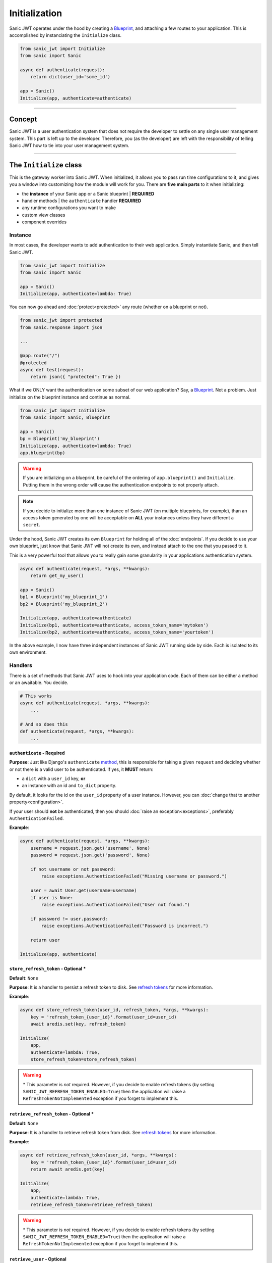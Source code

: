 ==============
Initialization
==============

Sanic JWT operates under the hood by creating a `Blueprint <http://sanic.readthedocs.io/en/latest/sanic/blueprints.html>`_, and attaching a few routes to your application. This is accomplished by instanciating the ``Initialize`` class.

.. code-block:: python

    from sanic_jwt import Initialize
    from sanic import Sanic

    async def authenticate(request):
        return dict(user_id='some_id')

    app = Sanic()
    Initialize(app, authenticate=authenticate)

------------

+++++++
Concept
+++++++

Sanic JWT is a user authentication system that does not require the developer to settle on any single user management system. This part is left up to the developer. Therefore, you (as the developer) are left with the responsibility of telling Sanic JWT how to tie into your user management system.

------------

++++++++++++++++++++++++
The ``Initialize`` class
++++++++++++++++++++++++

This is the gateway worker into Sanic JWT. When initialized, it allows you to pass run time configurations to it, and gives you a window into customizing how the module will work for you. There are **five main parts** to it when initializing:

- the **instance** of your Sanic app or a Sanic blueprint | **REQUIRED**
- handler methods | the ``authenticate`` handler **REQUIRED**
- any runtime configurations you want to make
- custom view classes
- component overrides

--------
Instance
--------

In most cases, the developer wants to add authentication to their web application. Simply instantiate Sanic, and then tell Sanic JWT.

.. code-block:: python

    from sanic_jwt import Initialize
    from sanic import Sanic

    app = Sanic()
    Initialize(app, authenticate=lambda: True)

You can now go ahead and :doc:`protect<protected>` any route (whether on a blueprint or not).

.. code-block:: python

    from sanic_jwt import protected
    from sanic.response import json

    ...

    @app.route("/")
    @protected
    async def test(request):
        return json({ "protected": True })

What if we ONLY want the authentication on some subset of our web application? Say, a `Blueprint <http://sanic.readthedocs.io/en/latest/sanic/blueprints.html>`_. Not a problem. Just initialize on the blueprint instance and continue as normal.

.. code-block:: python

    from sanic_jwt import Initialize
    from sanic import Sanic, Blueprint

    app = Sanic()
    bp = Blueprint('my_blueprint')
    Initialize(app, authenticate=lambda: True)
    app.blueprint(bp)

.. warning::

    If you are initializing on a blueprint, be careful of the ordering of ``app.blueprint()`` and ``Initialize``. Putting them in the wrong order will cause the authentication endpoints to not properly attach.

.. note::

    If you decide to initialize more than one instance of Sanic JWT (on multiple blueprints, for example), than an access token generated by one will be acceptable on **ALL** your instances unless they have different a ``secret``.

Under the hood, Sanic JWT creates its own ``Blueprint`` for holding all of the :doc:`endpoints`. If you decide to use your own blueprint, just know that Sanic JWT will not create its own, and instead attach to the one that you passed to it.

This is a very powerful tool that allows you to really gain some granularity in your applications authentication system.

.. code-block:: python

    async def authenticate(request, *args, **kwargs):
        return get_my_user()

    app = Sanic()
    bp1 = Blueprint('my_blueprint_1')
    bp2 = Blueprint('my_blueprint_2')

    Initialize(app, authenticate=authenticate)
    Initialize(bp1, authenticate=authenticate, access_token_name='mytoken')
    Initialize(bp2, authenticate=authenticate, access_token_name='yourtoken')

In the above example, I now have three independent instances of Sanic JWT running side by side. Each is isolated to its own environment.

--------
Handlers
--------

There is a set of methods that Sanic JWT uses to hook into your application code. Each of them can be either a method or an awaitable. You decide.

.. code-block:: python

    # This works
    async def authenticate(request, *args, **kwargs):
        ...

    # And so does this
    def authenticate(request, *args, **kwargs):
        ...

~~~~~~~~~~~~~~~~~~~~~~~~~~~
``authenticate`` - Required
~~~~~~~~~~~~~~~~~~~~~~~~~~~

**Purpose**: Just like Django's ``authenticate`` `method <https://docs.djangoproject.com/en/2.0/ref/contrib/auth/#django.contrib.auth.backends.ModelBackend.authenticate>`_, this is responsible for taking a given ``request`` and deciding whether or not there is a valid user to be authenticated. If yes, it **MUST** return:

- a ``dict`` with a ``user_id`` key, **or**
- an instance with an id and ``to_dict`` property.

By default, it looks for the id on the ``user_id`` property of a user instance. However, you can :doc:`change that to another property<configuration>`.

If your user should **not** be authenticated, then you should :doc:`raise an exception<exceptions>`, preferably ``AuthenticationFailed``.

**Example**:

.. code-block:: python

    async def authenticate(request, *args, **kwargs):
        username = request.json.get('username', None)
        password = request.json.get('password', None)

        if not username or not password:
            raise exceptions.AuthenticationFailed("Missing username or password.")

        user = await User.get(username=username)
        if user is None:
            raise exceptions.AuthenticationFailed("User not found.")

        if password != user.password:
            raise exceptions.AuthenticationFailed("Password is incorrect.")

        return user

    Initialize(app, authenticate)


~~~~~~~~~~~~~~~~~~~~~~~~~~~~~~~~~~~~~
``store_refresh_token`` - Optional \*
~~~~~~~~~~~~~~~~~~~~~~~~~~~~~~~~~~~~~

**Default**: ``None``

**Purpose**: It is a handler to persist a refresh token to disk. See `refresh tokens <refreshtokens>`_ for more information.

**Example**:

.. code-block:: python

    async def store_refresh_token(user_id, refresh_token, *args, **kwargs):
        key = 'refresh_token_{user_id}'.format(user_id=user_id)
        await aredis.set(key, refresh_token)

    Initialize(
        app,
        authenticate=lambda: True,
        store_refresh_token=store_refresh_token)

.. warning:: \* This parameter is *not* required. However, if you decide to enable refresh tokens (by setting ``SANIC_JWT_REFRESH_TOKEN_ENABLED=True``) then the application will raise a ``RefreshTokenNotImplemented`` exception if you forget to implement this.

~~~~~~~~~~~~~~~~~~~~~~~~~~~~~~~~~~~~~~~~
``retrieve_refresh_token`` - Optional \*
~~~~~~~~~~~~~~~~~~~~~~~~~~~~~~~~~~~~~~~~

**Default**: ``None``

**Purpose**: It is a handler to retrieve refresh token from disk. See `refresh tokens <refreshtokens>`_ for more information.

**Example**:

.. code-block:: python

    async def retrieve_refresh_token(user_id, *args, **kwargs):
        key = 'refresh_token_{user_id}'.format(user_id=user_id)
        return await aredis.get(key)

    Initialize(
        app,
        authenticate=lambda: True,
        retrieve_refresh_token=retrieve_refresh_token)

.. warning:: \* This parameter is *not* required. However, if you decide to enable refresh tokens (by setting ``SANIC_JWT_REFRESH_TOKEN_ENABLED=True``) then the application will raise a ``RefreshTokenNotImplemented`` exception if you forget to implement this.

~~~~~~~~~~~~~~~~~~~~~~~~~~~~
``retrieve_user`` - Optional
~~~~~~~~~~~~~~~~~~~~~~~~~~~~

**Default**: ``None``

**Purpose**: It is a handler to retrieve a user object from your application. It is used to return the user object in the ``/auth/me`` `endpoint <endpoints>`_. It should return:

- a ``dict``, **or**
- an instance with a ``to_dict`` or ``__dict__`` method.

**Example**:

.. code-block:: python

    class User(object):
        ...

        def to_dict(self):
            properties = ['user_id', 'username', 'email', 'verified']
            return {prop: getattr(self, prop, None) for prop in properties}

    async def retrieve_user(request, payload, *args, **kwargs):
        if payload:
            user_id = payload.get('user_id', None)
            user = await User.get(user_id=user_id)
            return user
        else:
            return None

    Initialize(
        app,
        authenticate=lambda: True,
        retrieve_user=retrieve_user)

You should now have an endpoint at ``/auth/me`` that will return a serialized form of your currently authenticated user. ::

    {
        "me": {
            "user_id": "4",
            "username": "joe",
            "email": "joe@joemail.com",
            "verified": true
        }
    }

.. warning:: \* This parameter is *not* required. However, if you decide to enable refresh tokens (by setting ``SANIC_JWT_REFRESH_TOKEN_ENABLED=True``) then the application will raise a ``RefreshTokenNotImplemented`` exception if you forget to implement this.


~~~~~~~~~~~~~~~~~~~~~~~~~~~~~~~~~~~~~~~
``add_scopes_to_payload`` - Optional \*
~~~~~~~~~~~~~~~~~~~~~~~~~~~~~~~~~~~~~~~

**Default**: ``None``

**Purpose**: It is a handler to add scopes to an access token. See :doc:`scoped` for more information.

**Example**:

.. code-block:: python

    async def add_scopes_to_payload(user):
        return await user.get_scopes()

    Initialize(
        app,
        authenticate=lambda: True,
        add_scopes_to_payload=add_scopes_to_payload)

---------------------
Runtime Configuration
---------------------

There are several ways to :doc:`configure the settings<configuration>` for Sanic JWT. One of the easiest is to simply pass the configurations as keyword objects on Initialize.

.. code-block:: python

    Initialize(
        app,
        access_token_name='mytoken',
        cookie_access_token_name='mytoken',
        cookie_set=True,
        user_id='id',
        claim_iat=True,
        cookie_domain='example.com',)

----------------
Additional Views
----------------

Sometimes you may need to add some endpoints to the authentication system. When this need arises, create a `class based view <http://sanic.readthedocs.io/en/latest/sanic/class_based_views.html#class-based-views>`_, and map it as a tuple with the path and handler.

As an example, perhaps you would like to create a "passwordless" login. You could create a form that sends a POST with a user's email address to a ``MagicLoginHandler``. That handler sends out an email with a link to your ``/auth`` endpoint that makes sure the link came from the email.

.. code-block:: python

    class MagicLoginHandler(HTTPMethodView):
        async def options(self, request):
            return response.text('', status=204)

        async def post(self, request):
            helper = MyCustomUserAuthHelper(app, request)
            token = helper.get_make_me_a_magic_token()
            helper.send_magic_token_to_user_email()

            # Persist the token
            key = f'magic-token-{token}'
            await app.redis.set(key, helper.user.uuid)

            response = {
                'magic-token': token
            }
            return json(response)

    def check_magic_token(request):
        token = request.json.get('magic_token', '')
        key = f'magic-token-{token}'

        retrieval = await request.app.redis.get(key)
        if retrieval is None:
            raise Exception('Token expired or invalid')
        retrieval = str(retrieval)

        user = User.get(uuid=retrieval)

        return user

    Initialize(
        app,
        authenticate=check_magic_token,
        class_views=[
            ('/magic-login', MagicLoginHandler)     # The path will be relative to the url prefix (which defaults to /auth)
        ])

.. note:: Your class based views will probably also need to handle preflight requests, so do not forget to add an options response.

    .. code-block:: python

        async def options(self, request):
            return response.text('', status=204)

-------------------
Component Overrides
-------------------

There are **three** components that are used under the hood that you can subclass and control:

- ``Authentication`` - for more advanced usage, see source code
- ``Configuration`` - see :doc:`configuration` for more information
- ``Responses`` - see :doc:`endpoints` for more information

Simply import, modify, and attach.

.. code-block:: python

    from sanic_jwt import Authentication, Configuration, Responses, Initialize

    class MyAuthentication(Authentication):
        pass

    class MyConfiguration(Configuration):
        pass

    class MyResponses(Responses):
        pass

    Initialize(
        app,
        authentication_class=MyAuthentication,
        configuration_class=MyConfiguration,
        responses_class=MyResponses,)

------------

+++++++++++++++++++++++++
The ``initialize`` method
+++++++++++++++++++++++++

The old method for initializing Sanic JWT was to do so with the ``initialize`` method. It still works, and is in fact now just a wrapper for the ``Initialize`` class. However, it is recommended that you use the class because it is more explicit that you are declaring a new instance.
